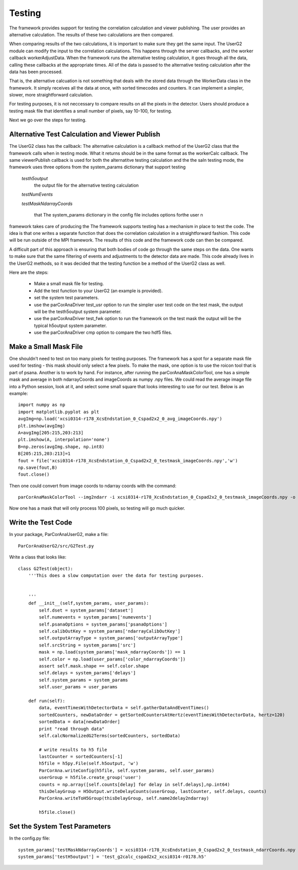 
.. _testing:

################
 Testing
################

The framework provides support for testing the correlation calculation
and viewer publishing. The user provides an alternative calculation.
The results of these two calculations are then compared.

When comparing results of the two calculations, it is important to make sure
they get the same input. The UserG2 module can modify the input to the 
correlation calculations. This happens through the server callbacks, and 
the worker callback workerAdjustData. When the framework runs the 
alternative testing calculation, it goes through all the data, calling these 
callbacks at the appropriate times. All of the data is passed
to the alternative testing calculation after the data has been
processed.

That is, the alternative calcuation is not something that deals with
the stored data through the WorkerData class in the framework. It
simply receives all the data at once, with sorted timecodes and counters.
It can implement a simpler, slower, more straightforward calculation.

For testing purposes, it is not neccessary to compare results on all the
pixels in the detector. Users should produce a testing mask file that 
identifies a small number of pixels, say 10-100, for testing. 

Next we go over the steps for testing.


Alternative Test Calculation and Viewer Publish
==================================================

The UserG2 class has the callback: 
The alternative calculation is a callback method of the UserG2 class
that the framework calls when in testing mode. What it returns should be
in the same format as the workerCalc callback. The same viewerPublish callback
is used for both the alternatitve testing calculation and the the saIn testing mode, the 
framework uses three options from the system_params dictionary that 
support testing

 *testh5output*
   the output file for the alternative testing calculation

 *testNumEvents*

 *testMaskNdarrayCoords*

  

  that The system_params dictionary in the config file includes options forthe user n
framework takes care of producing the The framework supports testing has a mechanism in place to test the code.
The idea is that one writes a separate function that does the
correlation calculation in a straightforward fashion. This
code will be run outside of the MPI framework. The results
of this code and the framework code can then be compared.

A difficult part of this approach is ensuring that both bodies of
code go through the same steps on the data. One wants to make sure
that the same filtering of events and adjustments to the detector
data are made. This code already lives in the UserG2 methods, so 
it was decided that the testing function be a method of the UserG2
class as well.

Here are the steps:

  * Make a small mask file for testing.
  * Add the test function to your UserG2 (an example is provided).
  * set the system test parameters.
  * use the parCorAnaDriver test_usr option to run the simpler user test code on 
    the test mask, the output will be the testh5output system parameter.
  * use the parCorAnaDriver test_fwk option to run the framework on the test mask
    the output will be the typical h5output system parameter.
  * use the parCorAnaDriver cmp option to compare the two hdf5 files.

Make a Small Mask File
=======================

One shouldn't need to test on too many pixels for testing purposes. The framework
has a spot for a separate mask file used for testing - this mask should only select
a few pixels. To make the mask, one option is to use the roicon tool that is part of
psana. Another is to work by hand. For instance, 
after running the parCorAnaMaskColorTool, one has a simple mask and average in 
both ndarrayCoords and imageCoords as numpy .npy files. We could read the average 
image file into a Python session, look at it, and select some small square that
looks interesting to use for our test. Below is an example::

  import numpy as np
  import matplotlib.pyplot as plt
  avgImg=np.load('xcsi0314-r178_XcsEndstation_0_Cspad2x2_0_avg_imageCoords.npy')
  plt.imshow(avgImg)
  A=avgImg[205:215,203:213]
  plt.imshow(A, interpolation='none')
  B=np.zeros(avgImg.shape, np.int8)
  B[205:215,203:213]=1
  fout = file('xcsi0314-r178_XcsEndstation_0_Cspad2x2_0_testmask_imageCoords.npy','w')
  np.save(fout,B)
  fout.close()

Then one could convert from image coords to ndarray coords with the command::

  parCorAnaMaskColorTool --img2ndarr -i xcsi0314-r178_XcsEndstation_0_Cspad2x2_0_testmask_imageCoords.npy -o xcsi0314-r178_XcsEndstation_0_Cspad2x2_0_testmask_ndarrCoords.npy --iX xcsi0314-r178_XcsEndstation_0_Cspad2x2_0_iX.npy --iY xcsi0314-r178_XcsEndstation_0_Cspad2x2_0_iY.npy --force

Now one has a mask that will only process 100 pixels, so testing will go much quicker.

Write the Test Code
====================
 
In your package, ParCorAnaUserG2, make a file::

  ParCorAnaUserG2/src/G2Test.py

Write a class that looks like::

  class G2Test(object):
      '''This does a slow computation over the data for testing purposes.
  
      
      '''
      def __init__(self,system_params, user_params):
          self.dset = system_params['dataset']
          self.numevents = system_params['numevents']
          self.psanaOptions = system_params['psanaOptions']
          self.calibOutKey = system_params['ndarrayCalibOutKey']
          self.outputArrayType = system_params['outputArrayType']
          self.srcString = system_params['src']
          mask = np.load(system_params['mask_ndarrayCoords']) == 1
          self.color = np.load(user_params['color_ndarrayCoords'])
          assert self.mask.shape == self.color.shape
          self.delays = system_params['delays']
          self.system_params = system_params
          self.user_params = user_params
  
      def run(self):
          data, eventTimesWithDetectorData = self.gatherDataAndEventTimes()
          sortedCounters, newDataOrder = getSortedCountersAtHertz(eventTimesWithDetectorData, hertz=120)
          sortedData = data[newDataOrder]
          print "read through data"
          self.calcNormalizedG2Terms(sortedCounters, sortedData)
  
          # write results to h5 file
          lastCounter = sortedCounters[-1]
          h5file = h5py.File(self.h5output, 'w')
          ParCorAna.writeConfig(h5file, self.system_params, self.user_params)
          userGroup = h5file.create_group('user')
          counts = np.array([self.counts[delay] for delay in self.delays],np.int64)
          thisDelayGroup = H5Output.writeDelayCounts(userGroup, lastCounter, self.delays, counts)
          ParCorAna.writeToH5Group(thisDelayGroup, self.name2delay2ndarray)
  
          h5file.close()
   


Set the System Test Parameters
===============================

In the config.py file::

  system_params['testMaskNdarrayCoords'] = xcsi0314-r178_XcsEndstation_0_Cspad2x2_0_testmask_ndarrCoords.npy
  system_params['testH5output'] = 'test_g2calc_cspad2x2_xcsi0314-r0178.h5'


  
 
